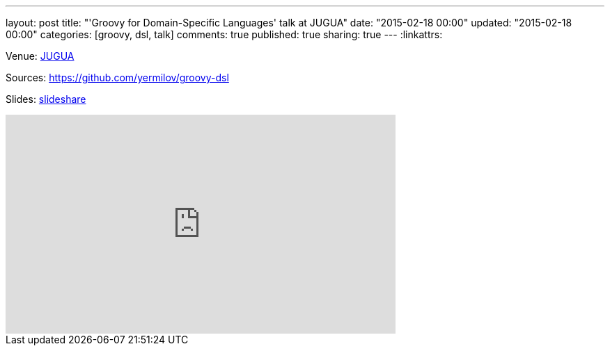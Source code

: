 ---
layout: post
title: "'Groovy for Domain-Specific Languages' talk at JUGUA"
date: "2015-02-18 00:00"
updated: "2015-02-18 00:00"
categories: [groovy, dsl, talk]
comments: true
published: true
sharing: true
---
:linkattrs:

Venue: link:http://jug.ua/2015/02/dsl-with-groovy-clojure/[JUGUA, window="_blank"]

Sources: link:https://github.com/yermilov/groovy-dsl[https://github.com/yermilov/groovy-dsl, window="_blank"]

Slides: link:https://www.slideshare.net/yaroslavyermilov/groovy-dsl-44945972[slideshare, window="_blank"]

++++
<iframe width="560" height="315" src="https://www.youtube.com/embed/Cue5B11UfDU?ecver=1" frameborder="0" allowfullscreen></iframe>
++++